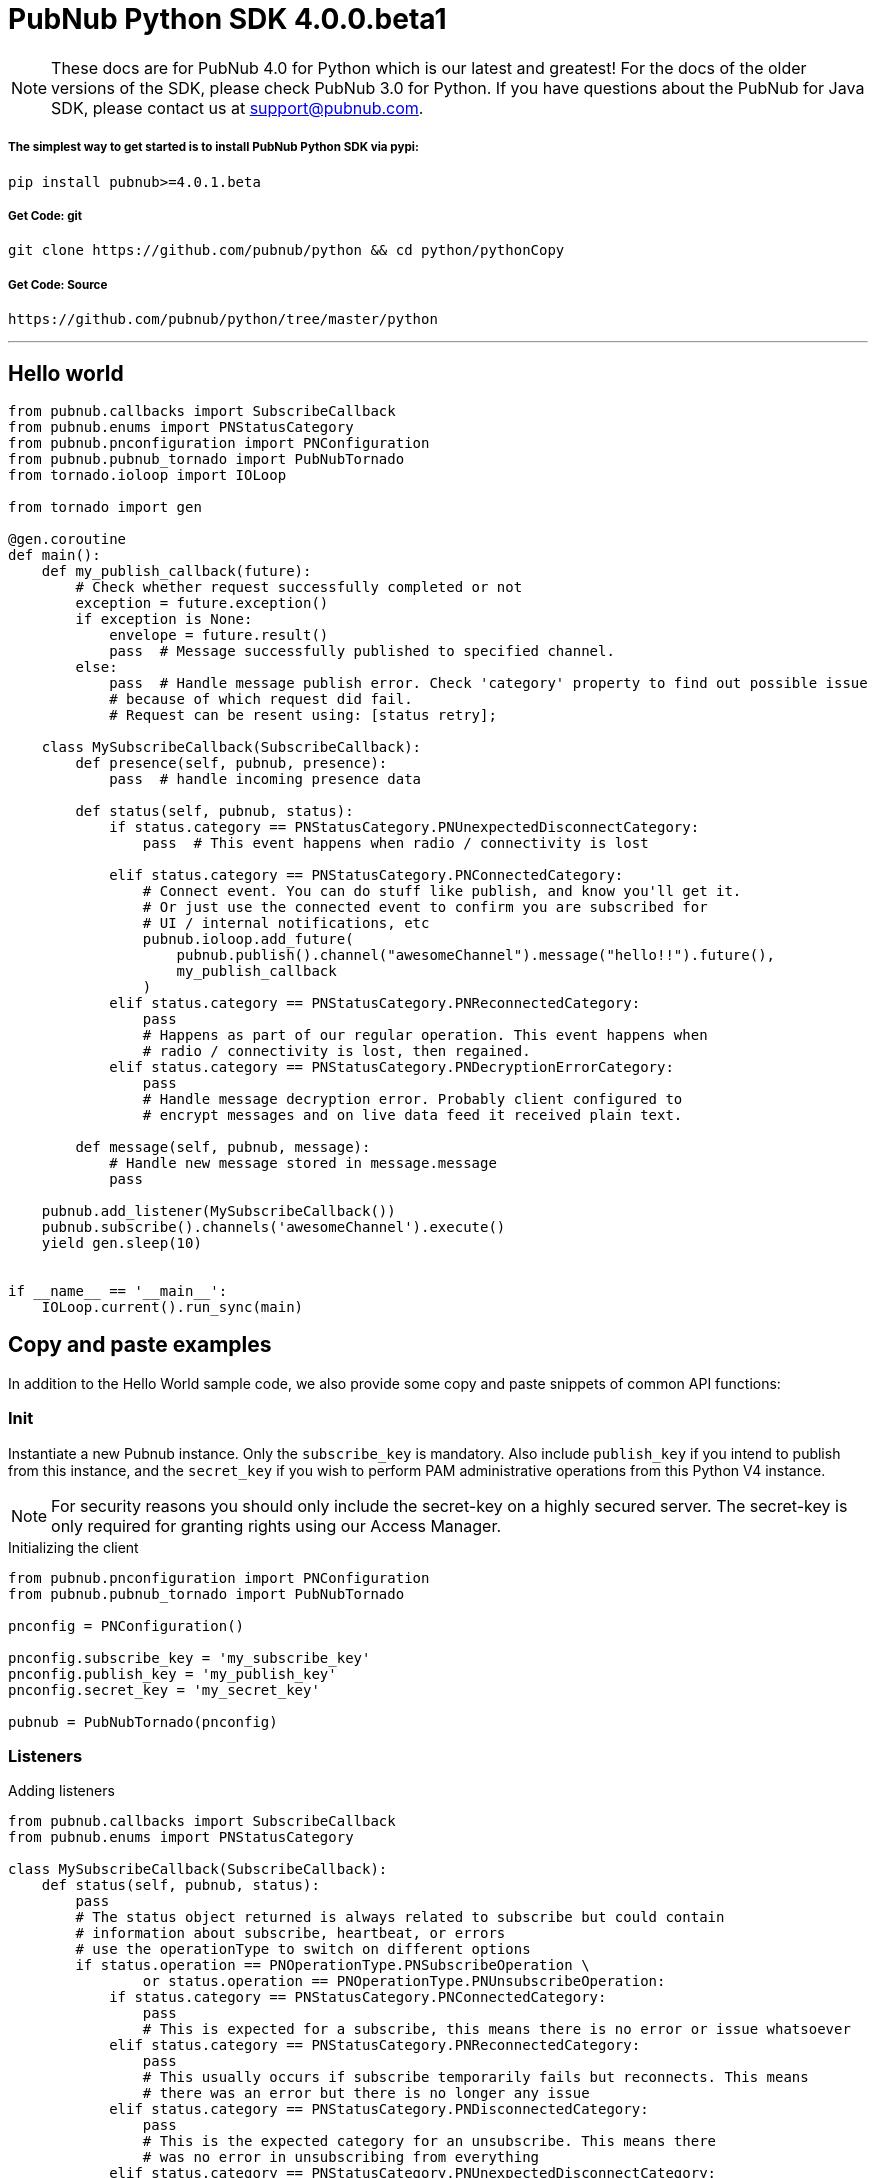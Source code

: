 = PubNub Python  SDK 4.0.0.beta1

NOTE: These docs are for PubNub 4.0 for Python which is our latest and greatest! For the docs of the
older versions of the SDK, please check PubNub 3.0 for Python.
If you have questions about the PubNub for Java SDK, please contact us at support@pubnub.com.

===== The simplest way to get started is to install PubNub Python SDK via pypi:
[source, sh]
----
pip install pubnub>=4.0.1.beta
----

===== Get Code: git
[source, sh]
----
git clone https://github.com/pubnub/python && cd python/pythonCopy
----

===== Get Code: Source

[source, sh]
----
https://github.com/pubnub/python/tree/master/python
----

'''

== Hello world

[source, python]
----
from pubnub.callbacks import SubscribeCallback
from pubnub.enums import PNStatusCategory
from pubnub.pnconfiguration import PNConfiguration
from pubnub.pubnub_tornado import PubNubTornado
from tornado.ioloop import IOLoop

from tornado import gen

@gen.coroutine
def main():
    def my_publish_callback(future):
        # Check whether request successfully completed or not
        exception = future.exception()
        if exception is None:
            envelope = future.result()
            pass  # Message successfully published to specified channel.
        else:
            pass  # Handle message publish error. Check 'category' property to find out possible issue
            # because of which request did fail.
            # Request can be resent using: [status retry];

    class MySubscribeCallback(SubscribeCallback):
        def presence(self, pubnub, presence):
            pass  # handle incoming presence data

        def status(self, pubnub, status):
            if status.category == PNStatusCategory.PNUnexpectedDisconnectCategory:
                pass  # This event happens when radio / connectivity is lost

            elif status.category == PNStatusCategory.PNConnectedCategory:
                # Connect event. You can do stuff like publish, and know you'll get it.
                # Or just use the connected event to confirm you are subscribed for
                # UI / internal notifications, etc
                pubnub.ioloop.add_future(
                    pubnub.publish().channel("awesomeChannel").message("hello!!").future(),
                    my_publish_callback
                )
            elif status.category == PNStatusCategory.PNReconnectedCategory:
                pass
                # Happens as part of our regular operation. This event happens when
                # radio / connectivity is lost, then regained.
            elif status.category == PNStatusCategory.PNDecryptionErrorCategory:
                pass
                # Handle message decryption error. Probably client configured to
                # encrypt messages and on live data feed it received plain text.

        def message(self, pubnub, message):
            # Handle new message stored in message.message
            pass

    pubnub.add_listener(MySubscribeCallback())
    pubnub.subscribe().channels('awesomeChannel').execute()
    yield gen.sleep(10)


if __name__ == '__main__':
    IOLoop.current().run_sync(main)
----

== Copy and paste examples
In addition to the Hello World sample code, we also provide some copy and paste snippets of common
API functions:

=== Init
Instantiate a new Pubnub instance. Only the `subscribe_key` is mandatory. Also include `publish_key`
if you intend to publish from this instance, and the `secret_key` if you wish to perform PAM
administrative operations from this Python V4 instance.

NOTE: For security reasons you should only include the secret-key on a highly secured server. The
secret-key is only required for granting rights using our Access Manager.

[source,python]
.Initializing the client
----
from pubnub.pnconfiguration import PNConfiguration
from pubnub.pubnub_tornado import PubNubTornado

pnconfig = PNConfiguration()

pnconfig.subscribe_key = 'my_subscribe_key'
pnconfig.publish_key = 'my_publish_key'
pnconfig.secret_key = 'my_secret_key'

pubnub = PubNubTornado(pnconfig)
----

=== Listeners

[source,python]
.Adding listeners
----
from pubnub.callbacks import SubscribeCallback
from pubnub.enums import PNStatusCategory

class MySubscribeCallback(SubscribeCallback):
    def status(self, pubnub, status):
        pass
        # The status object returned is always related to subscribe but could contain
        # information about subscribe, heartbeat, or errors
        # use the operationType to switch on different options
        if status.operation == PNOperationType.PNSubscribeOperation \
                or status.operation == PNOperationType.PNUnsubscribeOperation:
            if status.category == PNStatusCategory.PNConnectedCategory:
                pass
                # This is expected for a subscribe, this means there is no error or issue whatsoever
            elif status.category == PNStatusCategory.PNReconnectedCategory:
                pass
                # This usually occurs if subscribe temporarily fails but reconnects. This means
                # there was an error but there is no longer any issue
            elif status.category == PNStatusCategory.PNDisconnectedCategory:
                pass
                # This is the expected category for an unsubscribe. This means there
                # was no error in unsubscribing from everything
            elif status.category == PNStatusCategory.PNUnexpectedDisconnectCategory:
                pass
                # This is usually an issue with the internet connection, this is an error, handle
                # appropriately retry will be called automatically
            elif status.category == PNStatusCategory.PNAccessDeniedCategory:
                pass
                # This means that PAM does allow this client to subscribe to this
                # channel and channel group configuration. This is another explicit error
            else:
                pass
                # This is usually an issue with the internet connection, this is an error, handle appropriately
                # retry will be called automatically
        elif status.operation == PNOperationType.PNSubscribeOperation:
            # Heartbeat operations can in fact have errors, so it is important to check first for an error.
            # For more information on how to configure heartbeat notifications through the status
            # PNObjectEventListener callback, consult <link to the PNCONFIGURATION heartbeart config>
            if status.is_error():
                pass
                # There was an error with the heartbeat operation, handle here
            else:
                pass
                # Heartbeat operation was successful
        else:
            pass
            # Encountered unknown status type

    def presence(self, pubnub, presence):
        pass  # handle incoming presence data

    def message(self, pubnub, message):
        pass  # handle incoming messages


pubnub.add_listener(MySubscribeCallback())
----

[source,python]
.Removing Listeners
----
# MySubscribeCallback is defined in the "Adding listeners" example
my_listener = MySubscribeCallback()

pubnub.add_listener(my_listener)

# some time later
pubnub.remove_listener(my_listener)
----

[source,python]
.Handling disconnects
----
from pubnub.callbacks import SubscribeCallback
from pubnub.enums import PNStatusCategory

class HandleDisconnectsCallback(SubscribeCallback):
    def status(self, pubnub, status):
        if status.category == PNStatusCategory.PNUnexpectedDisconnectCategory:
            # internet got lost, do some magic and call reconnect when ready
            pubnub.reconnect()
        elif status.category == PNStatusCategory.PNTimeoutCategory:
            # do some magic and call reconnect when ready
            pubnub.reconnect()
        else:
            logger.debug(status)

    def presence(self, pubnub, presence):
        pass

    def message(self, pubnub, message):
        pass

disconnect_listener = HandleDisconnectsCallback()

pubnub.add_listener(disconnect_listener)
----

==== Listeners categories

|===
| Categories | Description

|PNNetworkIssuesCategory | A subscribe event experienced an exception when running.
|PNReconnectedCategory | SDK was able to reconnect to pubnub.
|PNConnectedCategory | SDK subscribed with a new mix of channels (fired every time the channel / channel group mix changed).
|===

=== Time

[source,python]
.Call `time()` to verify the client connectivity to the origin:
----
envelope = yield pubnub.time().future()
    print('current time: %d' % envelope.result)
----

=== Subscribe

[source,python]
.Subscribe (listen on) a channel:
----
pubnub.subscribe().channels('my_channel').execute()
----

=== Publish

[source,python]
.Publish a message to a channel:
----
@gen.coroutine
def publish_snippet():
    def publish_callback(task):
        exception = task.exception()

        if exception is None:
            envelope = task.result()
            # Handle PNPublishResult(envelope.result) and PNStatus (envelope.status)
            pass
        else:
            # Handle exception
            pass

    pubnub.publish().channel('such_channel').message(['hello', 'there']).future().add_done_callback(publish_callback)

    yield gen.sleep(10)
----

=== HereNow
NOTE: Requires that the `Presence` add-on is enabled for your key. How do I enable add-on features for my keys? - see http://www.pubnub.com/knowledge-base/discussion/644/how-do-i-enable-add-on-features-for-my-keys

[source,python]
.Get occupancy of who's here now on the channel:
----
@gen.coroutine
def here_now():
    envelope = yield pubnub.here_now().channels('demo').include_uuids(True).future()

    if envelope.status.is_error():
        return

    for channel_data in envelope.result.channels:
        print("---")
        print("channel: %s" % channel_data.channel_name)
        print("occupancy: %s" % channel_data.occupancy)

        print("occupants: %s" % channel_data.channel_name)
        for occupant in channel_data.occupants:
            print("uuid: %s, state: %s" % (occupant.uuid, occupant.state))

    pubnub.stop()
----

=== Presence
Subscribe to realtime Presence events, such as `join`, `leave`, and `timeout`, by UUID. Setting the presence attribute to a callback will subscribe to presents events on `my_channel`:

NOTE: Requires that the `Presence` add-on is enabled for your key. How do I enable add-on features for my keys? - see http://www.pubnub.com/knowledge-base/discussion/644/how-do-i-enable-add-on-features-for-my-keys

[source,python]
----
pubnub.subscribe().channels('my_channel').with_presence().execute()
----

NOTE: The response of the call is handled by adding a Listener. Please see the Listeners section for
more details. Listeners should be added before calling the method.


=== History

NOTE: Requires that the `Storage and Playback` add-on is enabled for your key. How do I enable
add-on features for my keys? - see
http://www.pubnub.com/knowledge-base/discussion/644/how-do-i-enable-add-on-features-for-my-keys

[source,python]
.Retrieve published messages from archival storage:
----
envelope = yield pubnub.history().channel('history_channel').count(100).future()
# handle messages stored at evelope.result.messages
# status is available as envelope.status
----

=== Unsubscribe

[source,python]
.Stop subscribing(listening) to a channel:
----
pubnub.unsubscribe().channels(['my_channel', 'another_channel']).execute()
----

NOTE: The response of the call is handled by adding a Listener. Please see the Listeners section
for more details. Listeners should be added before calling the method.
